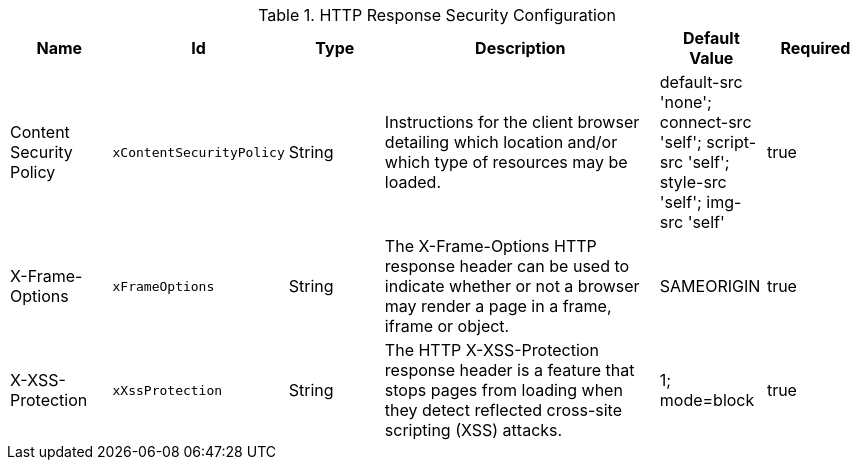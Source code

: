 .[[org.codice.ddf.security.response.filter.ResponseHeaderConfig]]HTTP Response Security Configuration
[cols="1,1m,1,3,1,1" options="header"]
|===

|Name
|Id
|Type
|Description
|Default Value
|Required

|Content Security Policy
|xContentSecurityPolicy
|String
|Instructions for the client browser detailing which location and/or which type of resources may be loaded.
|default-src 'none'; connect-src 'self'; script-src 'self'; style-src 'self'; img-src 'self'
|true


|X-Frame-Options
|xFrameOptions
|String
|The X-Frame-Options HTTP response header can be used to indicate whether or not a browser may render a page in a frame, iframe or object.
|SAMEORIGIN
|true

|X-XSS-Protection
|xXssProtection
|String
|The HTTP X-XSS-Protection response header is a feature that stops pages from loading when they detect reflected cross-site scripting (XSS) attacks.
|1; mode=block
|true

|===
